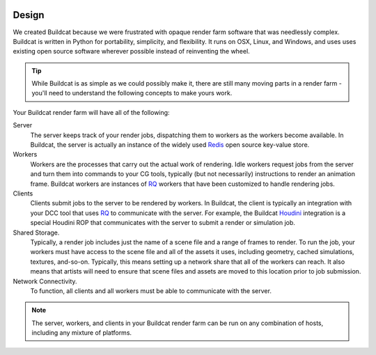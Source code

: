 .. image:: ../artwork/buildcat.png
  :width: 200px
  :align: right

.. _design:

Design
======

We created Buildcat because we were frustrated with opaque render farm software
that was needlessly complex.  Buildcat is written in Python for portability,
simplicity, and flexibility.  It runs on OSX, Linux, and Windows, and uses uses
existing open source software wherever possible instead of reinventing the
wheel.

.. tip::
    While Buildcat is as simple as we could possibly make it, there are still
    many moving parts in a render farm - you'll need to understand the
    following concepts to make yours work.

Your Buildcat render farm will have all of the following:

Server
    The server keeps track of your render jobs, dispatching them to
    workers as the workers become available.  In Buildcat, the server
    is actually an instance of the widely used `Redis <https://redis.io>`_
    open source key-value store.

Workers
    Workers are the processes that carry out the actual work of rendering.
    Idle workers request jobs from the server and turn them into commands to
    your CG tools, typically (but not necessarily) instructions to render an
    animation frame.  Buildcat workers are instances of `RQ <http://python-rq.org>`_
    workers that have been customized to handle rendering jobs.

Clients
    Clients submit jobs to the server to be rendered by workers.  In Buildcat,
    the client is typically an integration with your DCC tool that uses `RQ <http://python-rq.org>`_
    to communicate with the server.  For example, the Buildcat `Houdini <https://sidefx.com>`_
    integration is a special Houdini ROP that communicates with the server to submit
    a render or simulation job.

Shared Storage.
    Typically, a render job includes just the name of a scene file and a range
    of frames to render. To run the job, your workers must have access to the
    scene file and all of the assets it uses, including geometry, cached
    simulations, textures, and-so-on.  Typically, this means setting up a network
    share that all of the workers can reach.  It also means that artists will need
    to ensure that scene files and assets are moved to this location prior to job
    submission.

Network Connectivity.
    To function, all clients and all workers must be able to communicate with the
    server.


.. note::
    The server, workers, and clients in your Buildcat render farm can be run on any
    combination of hosts, including any mixture of platforms.

